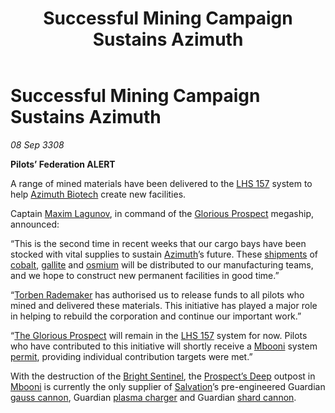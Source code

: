 :PROPERTIES:
:ID:       cf19ea9a-9f95-4c61-8a3c-d4cb27748b5d
:END:
#+title: Successful Mining Campaign Sustains Azimuth
#+filetags: :3308:Federation:Guardian:galnet:

* Successful Mining Campaign Sustains Azimuth

/08 Sep 3308/

*Pilots’ Federation ALERT* 

A range of mined materials have been delivered to the [[id:b5d15d69-0f29-4147-b813-07098cf5085f][LHS 157]] system
to help [[id:e68a5318-bd72-4c92-9f70-dcdbd59505d1][Azimuth Biotech]] create new facilities.

Captain [[id:73023479-2655-4c13-a3d5-48e6d625ef5b][Maxim Lagunov]], in command of the [[id:4e26dabc-d7bd-4e6b-9619-7afb122f4ce8][Glorious Prospect]] megaship, announced: 

“This is the second time in recent weeks that our cargo bays have been
stocked with vital supplies to sustain [[id:e68a5318-bd72-4c92-9f70-dcdbd59505d1][Azimuth]]’s future. These
[[id:49673a62-e730-4833-9c29-dd6227e444a0][shipments]] of [[id:3de49bff-8041-45b0-a713-d3646334efd9][cobalt]], [[id:19346f59-fa1a-4ba2-8373-5b4d90f26662][gallite]] and [[id:89bb247d-d459-4ebf-a000-698cd1d9c5fe][osmium]] will be distributed to our
manufacturing teams, and we hope to construct new permanent facilities
in good time.”

“[[id:78d58f4a-e080-4548-a2f0-9506b7b73674][Torben Rademaker]] has authorised us to release funds to all pilots who
mined and delivered these materials. This initiative has played a
major role in helping to rebuild the corporation and continue our
important work.”

“[[id:4e26dabc-d7bd-4e6b-9619-7afb122f4ce8][The Glorious Prospect]] will remain in the [[id:b5d15d69-0f29-4147-b813-07098cf5085f][LHS 157]] system for
now. Pilots who have contributed to this initiative will shortly
receive a [[id:a5427e6e-e2f5-4c09-b595-97bbc14894ee][Mbooni]] system [[id:b2b2d9ee-9c33-4a0b-b3ce-82cfa362577e][permit]], providing individual contribution
targets were met.”

With the destruction of the [[id:f55dd9f1-52aa-4ca9-93c4-27175612c59a][Bright Sentinel]], the [[id:cb2c418f-cc09-4ea0-81a8-aa8cf5b6e091][Prospect’s Deep]]
outpost in [[id:a5427e6e-e2f5-4c09-b595-97bbc14894ee][Mbooni]] is currently the only supplier of [[id:106b62b9-4ed8-4f7c-8c5c-12debf994d4f][Salvation]]’s
pre-engineered Guardian [[id:f3384e3a-f6c6-4641-acd5-46d98a1d479c][gauss cannon]], Guardian [[id:5a4e192b-121e-4ae9-89e1-dd997d223f69][plasma charger]] and
Guardian [[id:6a4982e1-2234-4110-97c2-0d0f6a6af36c][shard cannon]].
